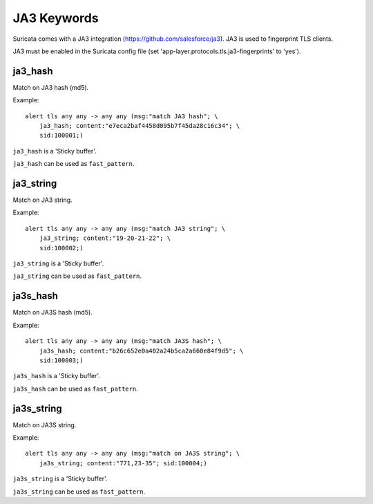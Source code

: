 JA3 Keywords
============

Suricata comes with a JA3 integration (https://github.com/salesforce/ja3). JA3 is used to fingerprint TLS clients.

JA3 must be enabled in the Suricata config file (set 'app-layer.protocols.tls.ja3-fingerprints' to 'yes').

ja3_hash
--------

Match on JA3 hash (md5).

Example::

  alert tls any any -> any any (msg:"match JA3 hash"; \
      ja3_hash; content:"e7eca2baf4458d095b7f45da28c16c34"; \
      sid:100001;)

``ja3_hash`` is a 'Sticky buffer'.

``ja3_hash`` can be used as ``fast_pattern``.

ja3_string
----------

Match on JA3 string.

Example::

  alert tls any any -> any any (msg:"match JA3 string"; \
      ja3_string; content:"19-20-21-22"; \
      sid:100002;)

``ja3_string`` is a 'Sticky buffer'.

``ja3_string`` can be used as ``fast_pattern``.

ja3s_hash
---------

Match on JA3S hash (md5).

Example::

  alert tls any any -> any any (msg:"match JA3S hash"; \
      ja3s_hash; content:"b26c652e0a402a24b5ca2a660e84f9d5"; \
      sid:100003;)

``ja3s_hash`` is a 'Sticky buffer'.

``ja3s_hash`` can be used as ``fast_pattern``.

ja3s_string
-----------

Match on JA3S string.

Example::

  alert tls any any -> any any (msg:"match on JA3S string"; \
      ja3s_string; content:"771,23-35"; sid:100004;)

``ja3s_string`` is a 'Sticky buffer'.

``ja3s_string`` can be used as ``fast_pattern``.

